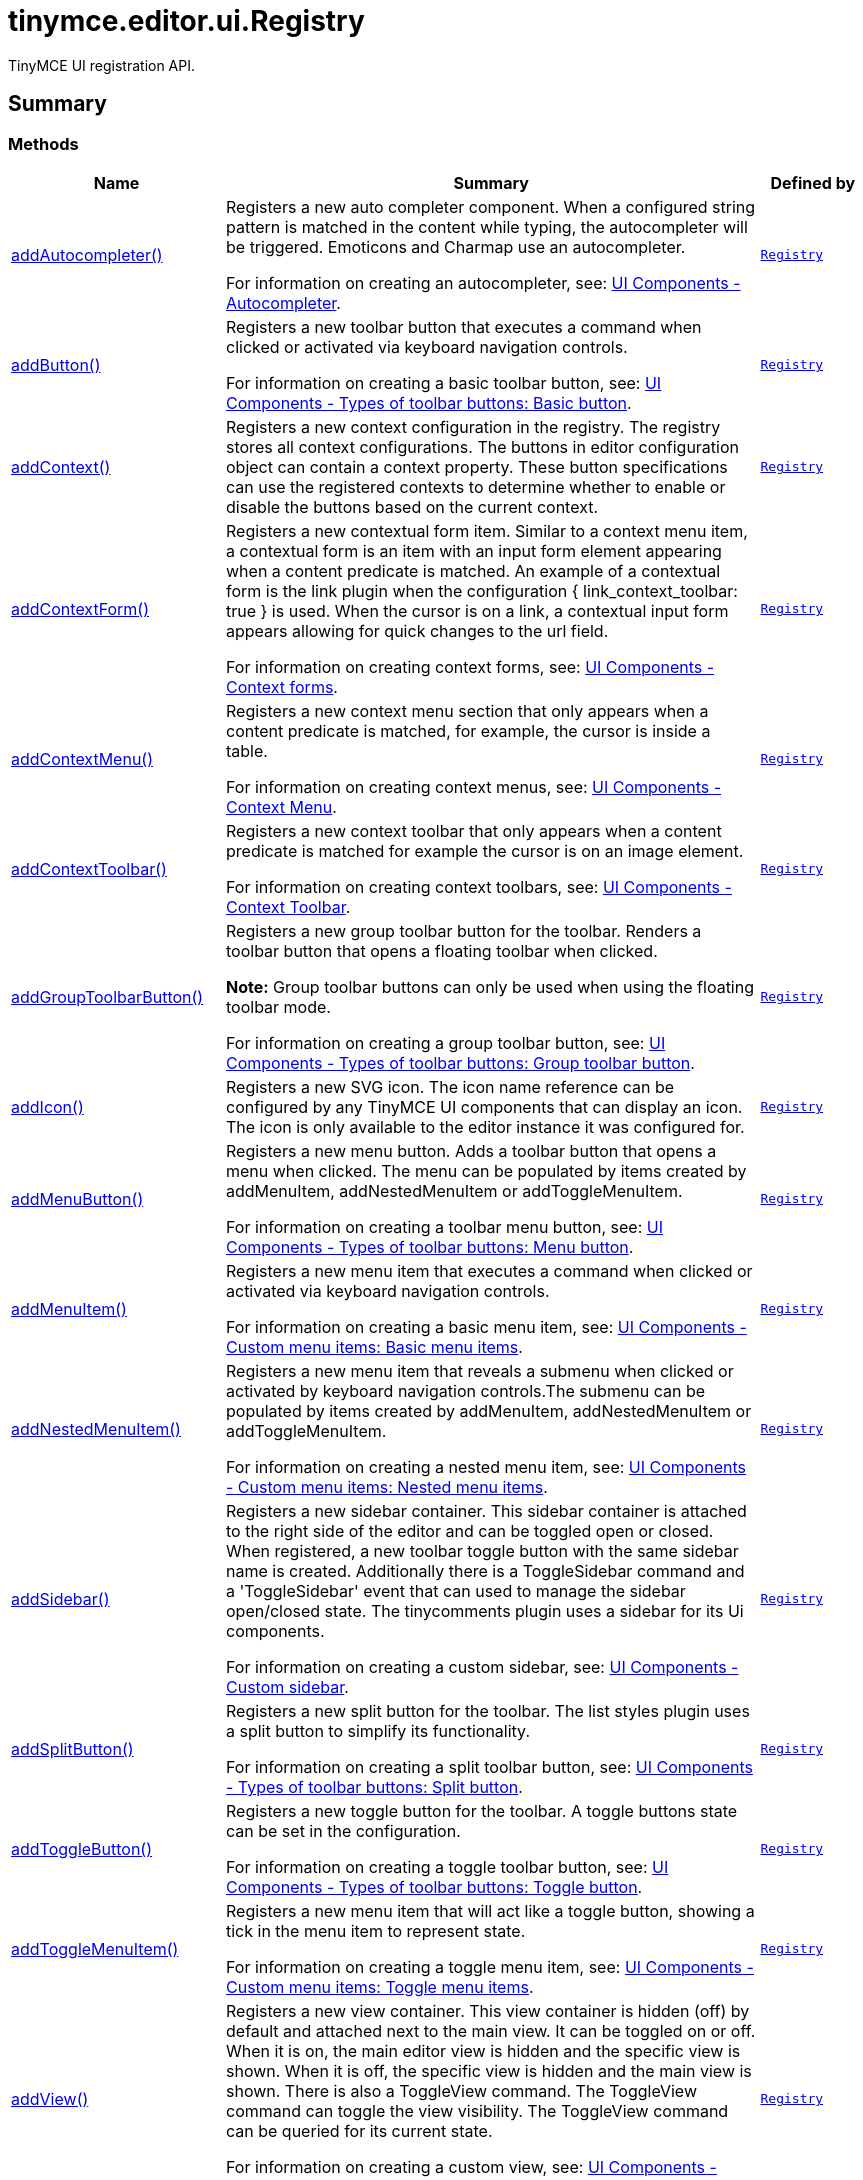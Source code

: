 = tinymce.editor.ui.Registry
:navtitle: tinymce.editor.ui.Registry
:description: TinyMCE UI registration API.
:keywords: addAutocompleter, addButton, addContext, addContextForm, addContextMenu, addContextToolbar, addGroupToolbarButton, addIcon, addMenuButton, addMenuItem, addNestedMenuItem, addSidebar, addSplitButton, addToggleButton, addToggleMenuItem, addView
:moxie-type: api

TinyMCE UI registration API.

[[summary]]
== Summary

[[methods-summary]]
=== Methods
[cols="2,5,1",options="header"]
|===
|Name|Summary|Defined by
|xref:#addAutocompleter[addAutocompleter()]|Registers a new auto completer component. When a configured string pattern
is matched in the content while typing, the autocompleter will be triggered.
Emoticons and Charmap use an autocompleter.


For information on creating an autocompleter, see:
link:https://www.tiny.cloud/docs/tinymce/7/autocompleter/[
UI Components - Autocompleter].|`xref:apis/tinymce.editor.ui.registry.adoc[Registry]`
|xref:#addButton[addButton()]|Registers a new toolbar button that executes a command when clicked or activated
via keyboard navigation controls.


For information on creating a basic toolbar button, see:
link:https://www.tiny.cloud/docs/tinymce/7/custom-basic-toolbar-button/[
UI Components - Types of toolbar buttons: Basic button].|`xref:apis/tinymce.editor.ui.registry.adoc[Registry]`
|xref:#addContext[addContext()]|Registers a new context configuration in the registry.
The registry stores all context configurations.
The buttons in editor configuration object can contain a context property.
These button specifications can use the registered contexts to determine
whether to enable or disable the buttons based on the current context.|`xref:apis/tinymce.editor.ui.registry.adoc[Registry]`
|xref:#addContextForm[addContextForm()]|Registers a new contextual form item.
Similar to a context menu item, a contextual form is an item with an input
form element appearing when a content predicate is matched. An example
of a contextual form is the link plugin when the configuration
{ link_context_toolbar: true } is used. When the cursor is on a link, a
contextual input form appears allowing for quick changes to the url field.


For information on creating context forms, see:
link:https://www.tiny.cloud/docs/tinymce/7/contextform/[
UI Components - Context forms].|`xref:apis/tinymce.editor.ui.registry.adoc[Registry]`
|xref:#addContextMenu[addContextMenu()]|Registers a new context menu section that only appears when a content predicate is matched,
for example, the cursor is inside a table.


For information on creating context menus, see:
link:https://www.tiny.cloud/docs/tinymce/7/contextmenu/[
UI Components - Context Menu].|`xref:apis/tinymce.editor.ui.registry.adoc[Registry]`
|xref:#addContextToolbar[addContextToolbar()]|Registers a new context toolbar that only appears when a content predicate is matched for example
the cursor is on an image element.


For information on creating context toolbars, see:
link:https://www.tiny.cloud/docs/tinymce/7/contexttoolbar/[
UI Components - Context Toolbar].|`xref:apis/tinymce.editor.ui.registry.adoc[Registry]`
|xref:#addGroupToolbarButton[addGroupToolbarButton()]|Registers a new group toolbar button for the toolbar. Renders a toolbar button that opens a floating toolbar when
clicked.


**Note:** Group toolbar buttons can only be used when using the floating toolbar mode.


For information on creating a group toolbar button, see:
link:https://www.tiny.cloud/docs/tinymce/7/custom-group-toolbar-button/[
UI Components - Types of toolbar buttons: Group toolbar button].|`xref:apis/tinymce.editor.ui.registry.adoc[Registry]`
|xref:#addIcon[addIcon()]|Registers a new SVG icon. The icon name reference can be configured by any
TinyMCE UI components that can display an icon. The icon is only available
to the editor instance it was configured for.|`xref:apis/tinymce.editor.ui.registry.adoc[Registry]`
|xref:#addMenuButton[addMenuButton()]|Registers a new menu button. Adds a toolbar button that opens a menu when
clicked. The menu can be populated by items created by addMenuItem,
addNestedMenuItem or addToggleMenuItem.


For information on creating a toolbar menu button, see:
link:https://www.tiny.cloud/docs/tinymce/7/custom-menu-toolbar-button/[
UI Components - Types of toolbar buttons: Menu button].|`xref:apis/tinymce.editor.ui.registry.adoc[Registry]`
|xref:#addMenuItem[addMenuItem()]|Registers a new menu item that executes a command when clicked or activated
via keyboard navigation controls.


For information on creating a basic menu item, see:
link:https://www.tiny.cloud/docs/tinymce/7/creating-custom-menu-items/[
UI Components - Custom menu items: Basic menu items].|`xref:apis/tinymce.editor.ui.registry.adoc[Registry]`
|xref:#addNestedMenuItem[addNestedMenuItem()]|Registers a new menu item that reveals a submenu when clicked or activated
by keyboard navigation controls.The submenu can be populated by items
created by addMenuItem, addNestedMenuItem or addToggleMenuItem.


For information on creating a nested menu item, see:
link:https://www.tiny.cloud/docs/tinymce/7/custom-nested-menu-items/[
UI Components - Custom menu items: Nested menu items].|`xref:apis/tinymce.editor.ui.registry.adoc[Registry]`
|xref:#addSidebar[addSidebar()]|Registers a new sidebar container.
This sidebar container is attached to the right side of the editor and
can be toggled open or closed. When registered, a new toolbar toggle
button with the same sidebar name is created. Additionally there is a
ToggleSidebar command and a 'ToggleSidebar' event that can used to
manage the sidebar open/closed state. The tinycomments plugin uses a
sidebar for its Ui components.


For information on creating a custom sidebar, see:
link:https://www.tiny.cloud/docs/tinymce/7/customsidebar/[
UI Components - Custom sidebar].|`xref:apis/tinymce.editor.ui.registry.adoc[Registry]`
|xref:#addSplitButton[addSplitButton()]|Registers a new split button for the toolbar. The list styles plugin uses
a split button to simplify its functionality.


For information on creating a split toolbar button, see:
link:https://www.tiny.cloud/docs/tinymce/7/custom-split-toolbar-button/[
UI Components - Types of toolbar buttons: Split button].|`xref:apis/tinymce.editor.ui.registry.adoc[Registry]`
|xref:#addToggleButton[addToggleButton()]|Registers a new toggle button for the toolbar. A toggle buttons state can
be set in the configuration.


For information on creating a toggle toolbar button, see:
link:https://www.tiny.cloud/docs/tinymce/7/custom-toggle-toolbar-button/[
UI Components - Types of toolbar buttons: Toggle button].|`xref:apis/tinymce.editor.ui.registry.adoc[Registry]`
|xref:#addToggleMenuItem[addToggleMenuItem()]|Registers a new menu item that will act like a toggle button,
showing a tick in the menu item to represent state.


For information on creating a toggle menu item, see:
link:https://www.tiny.cloud/docs/tinymce/7/custom-toggle-menu-items/[
UI Components - Custom menu items: Toggle menu items].|`xref:apis/tinymce.editor.ui.registry.adoc[Registry]`
|xref:#addView[addView()]|Registers a new view container.
This view container is hidden (off) by default and attached next to the main view.
It can be toggled on or off.
When it is on, the main editor view is hidden and the specific view is shown.
When it is off, the specific view is hidden and the main view is shown.
There is also a ToggleView command.
The ToggleView command can toggle the view visibility.
The ToggleView command can be queried for its current state.


For information on creating a custom view, see:
link:https://www.tiny.cloud/docs/tinymce/7/custom-view/[
UI Components - Custom view].|`xref:apis/tinymce.editor.ui.registry.adoc[Registry]`
|===

[[methods]]
== Methods

[[addAutocompleter]]
=== addAutocompleter()
[source, javascript]
----
addAutocompleter(name: String, obj: InlineContent.AutocompleterSpec)
----
Registers a new auto completer component. When a configured string pattern
is matched in the content while typing, the autocompleter will be triggered.
Emoticons and Charmap use an autocompleter.


For information on creating an autocompleter, see:
link:https://www.tiny.cloud/docs/tinymce/7/autocompleter/[
UI Components - Autocompleter].

==== Parameters

* `name (String)` - Unique name identifying this autocomplete configuration.
* `obj (InlineContent.AutocompleterSpec)` - The autocomplete configuration object.

'''

[[addButton]]
=== addButton()
[source, javascript]
----
addButton(name: String, obj: Toolbar.ToolbarButtonSpec)
----
Registers a new toolbar button that executes a command when clicked or activated
via keyboard navigation controls.


For information on creating a basic toolbar button, see:
link:https://www.tiny.cloud/docs/tinymce/7/custom-basic-toolbar-button/[
UI Components - Types of toolbar buttons: Basic button].

==== Parameters

* `name (String)` - Unique name identifying the button, this button name will be used in the toolbar configuration to reference the button.
* `obj (Toolbar.ToolbarButtonSpec)` - the button configuration object.

'''

[[addContext]]
=== addContext()
[source, javascript]
----
addContext(name: String, pred: Function)
----
Registers a new context configuration in the registry.
The registry stores all context configurations.
The buttons in editor configuration object can contain a context property.
These button specifications can use the registered contexts to determine
whether to enable or disable the buttons based on the current context.

==== Parameters

* `name (String)` - Unique name identifying the new context configuration.
* `pred (Function)` - A predicate function that determines if the context is active

'''

[[addContextForm]]
=== addContextForm()
[source, javascript]
----
addContextForm(name: String, obj: Toolbar.ContextFormSpec)
----
Registers a new contextual form item.
Similar to a context menu item, a contextual form is an item with an input
form element appearing when a content predicate is matched. An example
of a contextual form is the link plugin when the configuration
{ link_context_toolbar: true } is used. When the cursor is on a link, a
contextual input form appears allowing for quick changes to the url field.


For information on creating context forms, see:
link:https://www.tiny.cloud/docs/tinymce/7/contextform/[
UI Components - Context forms].

==== Parameters

* `name (String)` - Unique name identifying the new contextual form item.
* `obj (Toolbar.ContextFormSpec)` - the context form configuration object.

'''

[[addContextMenu]]
=== addContextMenu()
[source, javascript]
----
addContextMenu(name: String, obj: Menu.ContextMenuSpec)
----
Registers a new context menu section that only appears when a content predicate is matched,
for example, the cursor is inside a table.


For information on creating context menus, see:
link:https://www.tiny.cloud/docs/tinymce/7/contextmenu/[
UI Components - Context Menu].

==== Parameters

* `name (String)` - Unique name identifying the new context menu.
* `obj (Menu.ContextMenuSpec)` - The context menu configuration object.

'''

[[addContextToolbar]]
=== addContextToolbar()
[source, javascript]
----
addContextToolbar(name: String, obj: Toolbar.ContextToolbarSpec)
----
Registers a new context toolbar that only appears when a content predicate is matched for example
the cursor is on an image element.


For information on creating context toolbars, see:
link:https://www.tiny.cloud/docs/tinymce/7/contexttoolbar/[
UI Components - Context Toolbar].

==== Parameters

* `name (String)` - Unique name identifying the new context toolbar.
* `obj (Toolbar.ContextToolbarSpec)` - The context menu configuration object.

'''

[[addGroupToolbarButton]]
=== addGroupToolbarButton()
[source, javascript]
----
addGroupToolbarButton(name: String, obj: Toolbar.GroupToolbarButtonSpec)
----
Registers a new group toolbar button for the toolbar. Renders a toolbar button that opens a floating toolbar when
clicked.


**Note:** Group toolbar buttons can only be used when using the floating toolbar mode.


For information on creating a group toolbar button, see:
link:https://www.tiny.cloud/docs/tinymce/7/custom-group-toolbar-button/[
UI Components - Types of toolbar buttons: Group toolbar button].

==== Parameters

* `name (String)` - Unique name identifying the new group toolbar button.
* `obj (Toolbar.GroupToolbarButtonSpec)` - The group toolbar button configuration object.

'''

[[addIcon]]
=== addIcon()
[source, javascript]
----
addIcon(name: String, svgData: String)
----
Registers a new SVG icon. The icon name reference can be configured by any
TinyMCE UI components that can display an icon. The icon is only available
to the editor instance it was configured for.

==== Examples
[source, javascript]
----
//To add a simple triangle icon:
editor.ui.registry.addIcon('triangleUp', '<svg height="24" width="24"><path d="M12 0 L24 24 L0 24 Z" /></svg>');
----

==== Parameters

* `name (String)` - Unique name identifying the new icon.
* `svgData (String)` - The SVG data string the browser will use to render the SVG icon.

'''

[[addMenuButton]]
=== addMenuButton()
[source, javascript]
----
addMenuButton(name: String, obj: Toolbar.ToolbarMenuButtonSpec)
----
Registers a new menu button. Adds a toolbar button that opens a menu when
clicked. The menu can be populated by items created by addMenuItem,
addNestedMenuItem or addToggleMenuItem.


For information on creating a toolbar menu button, see:
link:https://www.tiny.cloud/docs/tinymce/7/custom-menu-toolbar-button/[
UI Components - Types of toolbar buttons: Menu button].

==== Parameters

* `name (String)` - Unique name identifying the new menu button.
* `obj (Toolbar.ToolbarMenuButtonSpec)` - The menu button configuration object.

'''

[[addMenuItem]]
=== addMenuItem()
[source, javascript]
----
addMenuItem(name: String, obj: Menu.MenuItemSpec)
----
Registers a new menu item that executes a command when clicked or activated
via keyboard navigation controls.


For information on creating a basic menu item, see:
link:https://www.tiny.cloud/docs/tinymce/7/creating-custom-menu-items/[
UI Components - Custom menu items: Basic menu items].

==== Parameters

* `name (String)` - Unique name identifying the new menu item.
* `obj (Menu.MenuItemSpec)` - The menu item configuration object.

'''

[[addNestedMenuItem]]
=== addNestedMenuItem()
[source, javascript]
----
addNestedMenuItem(name: String, obj: Menu.NestedMenuItemSpec)
----
Registers a new menu item that reveals a submenu when clicked or activated
by keyboard navigation controls.The submenu can be populated by items
created by addMenuItem, addNestedMenuItem or addToggleMenuItem.


For information on creating a nested menu item, see:
link:https://www.tiny.cloud/docs/tinymce/7/custom-nested-menu-items/[
UI Components - Custom menu items: Nested menu items].

==== Parameters

* `name (String)` - Unique name identifying the new nested menu item.
* `obj (Menu.NestedMenuItemSpec)` - The nested menu item configuration object.

'''

[[addSidebar]]
=== addSidebar()
[source, javascript]
----
addSidebar(name: String, obj: Sidebar.SidebarSpec)
----
Registers a new sidebar container.
This sidebar container is attached to the right side of the editor and
can be toggled open or closed. When registered, a new toolbar toggle
button with the same sidebar name is created. Additionally there is a
ToggleSidebar command and a 'ToggleSidebar' event that can used to
manage the sidebar open/closed state. The tinycomments plugin uses a
sidebar for its Ui components.


For information on creating a custom sidebar, see:
link:https://www.tiny.cloud/docs/tinymce/7/customsidebar/[
UI Components - Custom sidebar].

==== Parameters

* `name (String)` - Unique name identifying the new sidebar.
* `obj (Sidebar.SidebarSpec)` - The sidebar configuration object.

'''

[[addSplitButton]]
=== addSplitButton()
[source, javascript]
----
addSplitButton(name: String, obj: Toolbar.ToolbarSplitButtonSpec)
----
Registers a new split button for the toolbar. The list styles plugin uses
a split button to simplify its functionality.


For information on creating a split toolbar button, see:
link:https://www.tiny.cloud/docs/tinymce/7/custom-split-toolbar-button/[
UI Components - Types of toolbar buttons: Split button].

==== Parameters

* `name (String)` - Unique name identifying the new split button.
* `obj (Toolbar.ToolbarSplitButtonSpec)` - The split button configuration object.

'''

[[addToggleButton]]
=== addToggleButton()
[source, javascript]
----
addToggleButton(name: String, obj: Toolbar.ToolbarToggleButtonSpec)
----
Registers a new toggle button for the toolbar. A toggle buttons state can
be set in the configuration.


For information on creating a toggle toolbar button, see:
link:https://www.tiny.cloud/docs/tinymce/7/custom-toggle-toolbar-button/[
UI Components - Types of toolbar buttons: Toggle button].

==== Parameters

* `name (String)` - Unique name identifying the new split button.
* `obj (Toolbar.ToolbarToggleButtonSpec)` - The toggle button configuration object.

'''

[[addToggleMenuItem]]
=== addToggleMenuItem()
[source, javascript]
----
addToggleMenuItem(name: String, obj: Menu.ToggleMenuItemSpec)
----
Registers a new menu item that will act like a toggle button,
showing a tick in the menu item to represent state.


For information on creating a toggle menu item, see:
link:https://www.tiny.cloud/docs/tinymce/7/custom-toggle-menu-items/[
UI Components - Custom menu items: Toggle menu items].

==== Parameters

* `name (String)` - Unique name identifying the new menu item.
* `obj (Menu.ToggleMenuItemSpec)` - The menu item configuration object.

'''

[[addView]]
=== addView()
[source, javascript]
----
addView(name: String, obj: View.ViewSpec)
----
Registers a new view container.
This view container is hidden (off) by default and attached next to the main view.
It can be toggled on or off.
When it is on, the main editor view is hidden and the specific view is shown.
When it is off, the specific view is hidden and the main view is shown.
There is also a ToggleView command.
The ToggleView command can toggle the view visibility.
The ToggleView command can be queried for its current state.


For information on creating a custom view, see:
link:https://www.tiny.cloud/docs/tinymce/7/custom-view/[
UI Components - Custom view].

==== Parameters

* `name (String)` - Unique name identifying the new view.
* `obj (View.ViewSpec)` - The view configuration object.

'''
